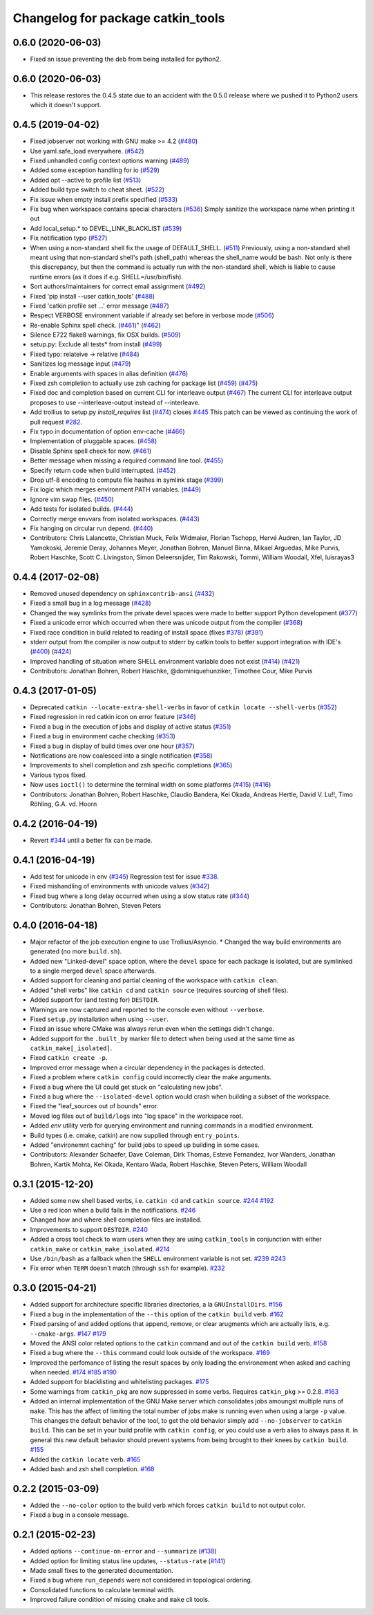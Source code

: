 ^^^^^^^^^^^^^^^^^^^^^^^^^^^^^^^^^^
Changelog for package catkin_tools
^^^^^^^^^^^^^^^^^^^^^^^^^^^^^^^^^^

0.6.0 (2020-06-03)
------------------
* Fixed an issue preventing the deb from being installed for python2.

0.6.0 (2020-06-03)
------------------
* This release restores the 0.4.5 state due to an accident with the 0.5.0 release where we pushed it to Python2 users which it doesn't support.

0.4.5 (2019-04-02)
------------------
* Fixed jobserver not working with GNU make >= 4.2 (`#480 <https://github.com/catkin/catkin_tools/issues/480>`_)
* Use yaml.safe_load everywhere. (`#542 <https://github.com/catkin/catkin_tools/issues/542>`_)
* Fixed unhandled config context options warning (`#489 <https://github.com/catkin/catkin_tools/issues/489>`_)
* Added some exception handling for io (`#529 <https://github.com/catkin/catkin_tools/issues/529>`_)
* Added opt --active to profile list (`#513 <https://github.com/catkin/catkin_tools/issues/513>`_)
* Added build type switch to cheat sheet. (`#522 <https://github.com/catkin/catkin_tools/issues/522>`_)
* Fix issue when empty install prefix specified (`#533 <https://github.com/catkin/catkin_tools/issues/533>`_)
* Fix bug when workspace contains special characters (`#536 <https://github.com/catkin/catkin_tools/issues/536>`_)
  Simply sanitize the workspace name when printing it out
* Add local_setup.* to DEVEL_LINK_BLACKLIST (`#539 <https://github.com/catkin/catkin_tools/issues/539>`_)
* Fix notification typo (`#527 <https://github.com/catkin/catkin_tools/issues/527>`_)
* When using a non-standard shell fix the usage of DEFAULT_SHELL. (`#511 <https://github.com/catkin/catkin_tools/issues/511>`_)
  Previously, using a non-standard shell meant using that non-standard shell's path (shell_path) whereas the shell_name would be bash. Not only is there this discrepancy, but then the command is actually run with the non-standard shell, which is liable to cause runtime errors (as it does if e.g. SHELL=/usr/bin/fish).
* Sort authors/maintainers for correct email assignment (`#492 <https://github.com/catkin/catkin_tools/issues/492>`_)
* Fixed 'pip install --user catkin_tools' (`#488 <https://github.com/catkin/catkin_tools/issues/488>`_)
* Fixed 'catkin profile set ...' error message (`#487 <https://github.com/catkin/catkin_tools/issues/487>`_)
* Respect VERBOSE environment variable if already set before in verbose mode (`#506 <https://github.com/catkin/catkin_tools/issues/506>`_)
* Re-enable Sphinx spell check. (`#461 <https://github.com/catkin/catkin_tools/issues/461>`_)" (`#462 <https://github.com/catkin/catkin_tools/issues/462>`_)
* Silence E722 flake8 warnings, fix OSX builds. (`#509 <https://github.com/catkin/catkin_tools/issues/509>`_)
* setup.py: Exclude all tests* from install (`#499 <https://github.com/catkin/catkin_tools/issues/499>`_)
* Fixed typo: relateive -> relative (`#484 <https://github.com/catkin/catkin_tools/issues/484>`_)
* Sanitizes log message input (`#479 <https://github.com/catkin/catkin_tools/issues/479>`_)
* Enable arguments with spaces in alias definition (`#476 <https://github.com/catkin/catkin_tools/issues/476>`_)
* Fixed zsh completion to actually use zsh caching for package list (`#459 <https://github.com/catkin/catkin_tools/issues/459>`_) (`#475 <https://github.com/catkin/catkin_tools/issues/475>`_)
* Fixed doc and completion based on current CLI for interleave output (`#467 <https://github.com/catkin/catkin_tools/issues/467>`_)
  The current CLI for interleave output proposes to use
  --interleave-output instead of --interleave.
* Add trollius to setup.py `install_requires` list (`#474 <https://github.com/catkin/catkin_tools/issues/474>`_)
  closes `#445 <https://github.com/catkin/catkin_tools/issues/445>`_
  This patch can be viewed as continuing the work of pull request `#282 <https://github.com/catkin/catkin_tools/issues/282>`_.
* Fix typo in documentation of option env-cache (`#466 <https://github.com/catkin/catkin_tools/issues/466>`_)
* Implementation of pluggable spaces. (`#458 <https://github.com/catkin/catkin_tools/issues/458>`_)
* Disable Sphinx spell check for now. (`#461 <https://github.com/catkin/catkin_tools/issues/461>`_)
* Better message when missing a required command line tool. (`#455 <https://github.com/catkin/catkin_tools/issues/455>`_)
* Specify return code when build interrupted. (`#452 <https://github.com/catkin/catkin_tools/issues/452>`_)
* Drop utf-8 encoding to compute file hashes in symlink stage (`#399 <https://github.com/catkin/catkin_tools/issues/399>`_)
* Fix logic which merges environment PATH variables. (`#449 <https://github.com/catkin/catkin_tools/issues/449>`_)
* Ignore vim swap files. (`#450 <https://github.com/catkin/catkin_tools/issues/450>`_)
* Add tests for isolated builds. (`#444 <https://github.com/catkin/catkin_tools/issues/444>`_)
* Correctly merge envvars from isolated workspaces. (`#443 <https://github.com/catkin/catkin_tools/issues/443>`_)
* Fix hanging on circular run depend. (`#440 <https://github.com/catkin/catkin_tools/issues/440>`_)
* Contributors: Chris Lalancette, Christian Muck, Felix Widmaier, Florian Tschopp, Hervé Audren, Ian Taylor, JD Yamokoski, Jeremie Deray, Johannes Meyer, Jonathan Bohren, Manuel Binna, Mikael Arguedas, Mike Purvis, Robert Haschke, Scott C. Livingston, Simon Deleersnijder, Tim Rakowski, Tommi, William Woodall, Xfel, luisrayas3

0.4.4 (2017-02-08)
------------------
* Removed unused dependency on ``sphinxcontrib-ansi`` (`#432 <https://github.com/catkin/catkin_tools/issues/432>`_)
* Fixed a small bug in a log message (`#428 <https://github.com/catkin/catkin_tools/issues/428>`_)
* Changed the way symlinks from the private devel spaces were made to better support Python development (`#377 <https://github.com/catkin/catkin_tools/issues/377>`_)
* Fixed a unicode error which occurred when there was unicode output from the compiler (`#368 <https://github.com/catkin/catkin_tools/issues/368>`_)
* Fixed race condition in build related to reading of install space (fixes `#378 <https://github.com/catkin/catkin_tools/issues/378>`_) (`#391 <https://github.com/catkin/catkin_tools/issues/391>`_)
* stderr output from the compiler is now output to stderr by catkin tools to better support integration with IDE's (`#400 <https://github.com/catkin/catkin_tools/issues/400>`_) (`#424 <https://github.com/catkin/catkin_tools/issues/424>`_)
* Improved handling of situation where SHELL environment variable does not exist (`#414 <https://github.com/catkin/catkin_tools/issues/414>`_) (`#421 <https://github.com/catkin/catkin_tools/issues/421>`_)
* Contributors: Jonathan Bohren, Robert Haschke, @dominiquehunziker, Timothee Cour, Mike Purvis

0.4.3 (2017-01-05)
------------------
* Deprecated ``catkin --locate-extra-shell-verbs`` in favor of ``catkin locate --shell-verbs`` (`#352 <https://github.com/catkin/catkin_tools/issues/352>`_)
* Fixed regression in red catkin icon on error feature (`#346 <https://github.com/catkin/catkin_tools/issues/346>`_)
* Fixed a bug in the execution of jobs and display of active status (`#351 <https://github.com/catkin/catkin_tools/issues/351>`_)
* Fixed a bug in environment cache checking (`#353 <https://github.com/catkin/catkin_tools/issues/353>`_)
* Fixed a bug in display of build times over one hour (`#357 <https://github.com/catkin/catkin_tools/issues/357>`_)
* Notifications are now coalesced into a single notification (`#358 <https://github.com/catkin/catkin_tools/issues/358>`_)
* Improvements to shell completion and zsh specific completions (`#365 <https://github.com/catkin/catkin_tools/issues/365>`_)
* Various typos fixed.
* Now uses ``ioctl()`` to determine the terminal width on some platforms (`#415 <https://github.com/catkin/catkin_tools/issues/415>`_) (`#416 <https://github.com/catkin/catkin_tools/issues/416>`_)
* Contributors: Jonathan Bohren, Robert Haschke, Claudio Bandera, Kei Okada, Andreas Hertle, David V. Lu!!, Timo Röhling, G.A. vd. Hoorn

0.4.2 (2016-04-19)
------------------
* Revert `#344 <https://github.com/catkin/catkin_tools/issues/344>`_ until a better fix can be made.

0.4.1 (2016-04-19)
------------------
* Add test for unicode in env (`#345 <https://github.com/catkin/catkin_tools/issues/345>`_)
  Regression test for issue `#338 <https://github.com/catkin/catkin_tools/issues/338>`_.
* Fixed mishandling of environments with unicode values (`#342 <https://github.com/catkin/catkin_tools/issues/342>`_)
* Fixed bug where a long delay occurred when using a slow status rate (`#344 <https://github.com/catkin/catkin_tools/issues/344>`_)
* Contributors: Jonathan Bohren, Steven Peters

0.4.0 (2016-04-18)
------------------
* Major refactor of the job execution engine to use Trollius/Asyncio.
  * Changed the way build environments are generated (no more ``build.sh``).
* Added new "Linked-devel" space option, where the ``devel`` space for each package is isolated, but are symlinked to a single merged ``devel`` space afterwards.
* Added support for cleaning and partial cleaning of the workspace with ``catkin clean``.
* Added "shell verbs" like ``catkin cd`` and ``catkin source`` (requires sourcing of shell files).
* Added support for (and testing for) ``DESTDIR``.
* Warnings are now captured and reported to the console even without ``--verbose``.
* Fixed ``setup.py`` installation when using ``--user``.
* Fixed an issue where CMake was always rerun even when the settings didn't change.
* Added support for the ``.built_by`` marker file to detect when being used at the same time as ``catkin_make[_isolated]``.
* Fixed ``catkin create -p``.
* Improved error message when a circular dependency in the packages is detected.
* Fixed a problem where ``catkin config`` could incorrectly clear the make arguments.
* Fixed a bug where the UI could get stuck on "calculating new jobs".
* Fixed a bug where the ``--isolated-devel`` option would crash when building a subset of the workspace.
* Fixed the "leaf_sources out of bounds" error.
* Moved log files out of ``build/logs`` into "log space" in the workspace root.
* Added `env` utility verb for querying environment and running commands in a modified environment.
* Build types (i.e. cmake, catkin) are now supplied through ``entry_points``.
* Added "environemnt caching" for build jobs to speed up building in some cases.
* Contributors: Alexander Schaefer, Dave Coleman, Dirk Thomas, Esteve Fernandez, Ivor Wanders, Jonathan Bohren, Kartik Mohta, Kei Okada, Kentaro Wada, Robert Haschke, Steven Peters, William Woodall

0.3.1 (2015-12-20)
------------------
* Added some new shell based verbs, i.e. ``catkin cd`` and ``catkin source``.
  `#244 <https://github.com/catkin/catkin_tools/pull/244>`_
  `#192 <https://github.com/catkin/catkin_tools/pull/192>`_
* Use a red icon when a build fails in the notifications.
  `#246 <https://github.com/catkin/catkin_tools/pull/246>`_
* Changed how and where shell completion files are installed.
* Improvements to support ``DESTDIR``.
  `#240 <https://github.com/catkin/catkin_tools/pull/240>`_
* Added a cross tool check to warn users when they are using ``catkin_tools`` in conjunction with either ``catkin_make`` or ``catkin_make_isolated``.
  `#214 <https://github.com/catkin/catkin_tools/pull/214>`_
* Use ``/bin/bash`` as a fallback when the ``SHELL`` environment variable is not set.
  `#239 <https://github.com/catkin/catkin_tools/pull/239>`_
  `#243 <https://github.com/catkin/catkin_tools/pull/243>`_
* Fix error when ``TERM`` doesn't match (through ``ssh`` for example).
  `#232 <https://github.com/catkin/catkin_tools/pull/232>`_

0.3.0 (2015-04-21)
------------------
* Added support for architecture specific libraries directories, a la ``GNUInstallDirs``.
  `#156 <https://github.com/catkin/catkin_tools/pull/156>`_
* Fixed a bug in the implementation of the ``--this`` option of the ``catkin build`` verb.
  `#162 <https://github.com/catkin/catkin_tools/pull/162>`_
* Fixed parsing of and added options that append, remove, or clear arugments which are actually lists, e.g. ``--cmake-args``.
  `#147 <https://github.com/catkin/catkin_tools/pull/147>`_
  `#179 <https://github.com/catkin/catkin_tools/pull/179>`_
* Moved the ANSI color related options to the ``catkin`` command and out of the ``catkin build`` verb.
  `#158 <https://github.com/catkin/catkin_tools/pull/158>`_
* Fixed a bug where the ``--this`` command could look outside of the workspace.
  `#169 <https://github.com/catkin/catkin_tools/pull/169>`_
* Improved the perfomance of listing the result spaces by only loading the environement when asked and caching when needed.
  `#174 <https://github.com/catkin/catkin_tools/pull/174>`_
  `#185 <https://github.com/catkin/catkin_tools/pull/185>`_
  `#190 <https://github.com/catkin/catkin_tools/pull/190>`_
* Added support for blacklisting and whitelisting packages.
  `#175 <https://github.com/catkin/catkin_tools/pull/175>`_
* Some warnings from ``catkin_pkg`` are now suppressed in some verbs. Requires ``catkin_pkg`` >= 0.2.8.
  `#163 <https://github.com/catkin/catkin_tools/pull/163>`_
* Added an internal implementation of the GNU Make server which consolidates jobs amoungst multiple runs of ``make``.
  This has the affect of limiting the total number of jobs make is running even when using a large ``-p`` value.
  This changes the default behavior of the tool, to get the old behavior simply add ``--no-jobserver`` to ``catkin build``.
  This can be set in your build profile with ``catkin config``, or you could use a verb alias to always pass it.
  In general this new default behavior should prevent systems from being brought to their knees by ``catkin build``.
  `#155 <https://github.com/catkin/catkin_tools/pull/155>`_
* Added the ``catkin locate`` verb.
  `#165 <https://github.com/catkin/catkin_tools/pull/165>`_
* Added bash and zsh shell completion.
  `#168 <https://github.com/catkin/catkin_tools/pull/168>`_

0.2.2 (2015-03-09)
------------------
* Added the ``--no-color`` option to the build verb which forces ``catkin build`` to not output color.
* Fixed a bug in a console message.

0.2.1 (2015-02-23)
------------------
* Added options ``--continue-on-error`` and ``--summarize`` (`#138 <https://github.com/catkin/catkin_tools/pull/138>`_)
* Added option for limiting status line updates, ``--status-rate`` (`#141 <https://github.com/catkin/catkin_tools/pull/141>`_)
* Made small fixes to the generated documentation.
* Fixed a bug where ``run_depends`` were not considered in topological ordering.
* Consolidated functions to calculate terminal width.
* Improved failure condition of missing ``cmake`` and ``make`` cli tools.
